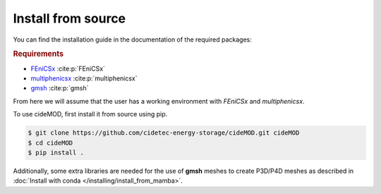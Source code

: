 Install from source
--------------------

.. _FEniCSx: https://fenicsproject.org/download/archive/
.. _multiphenicsx: https://github.com/multiphenics/multiphenicsx
.. _gmsh: https://gmsh.info/

You can find the installation guide in the documentation of the
required packages:

.. rubric:: Requirements

- `FEniCSx`_ :cite:p:`FEniCSx`
- `multiphenicsx`_ :cite:p:`multiphenicsx`
- `gmsh`_ :cite:p:`gmsh`

From here we will assume that the user has a working environment with
*FEniCSx* and *multiphenicsx*.

To use cideMOD, first install it from source using pip.

.. code-block:: console

    $ git clone https://github.com/cidetec-energy-storage/cideMOD.git cideMOD
    $ cd cideMOD
    $ pip install .

Additionally, some extra libraries are needed for the use of **gmsh** meshes 
to create P3D/P4D meshes as described in :doc:`Install with conda </installing/install_from_mamba>`.
